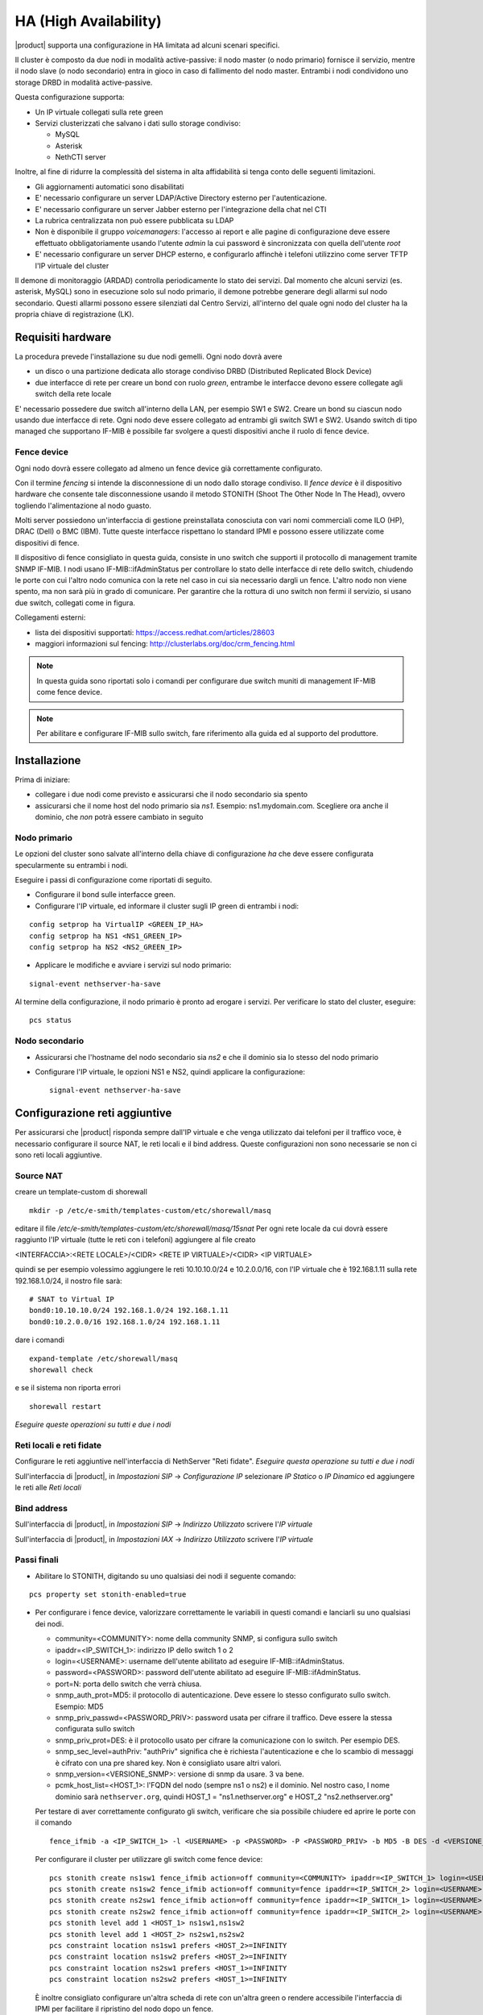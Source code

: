 ======================
HA (High Availability)
======================

|product| supporta una configurazione in HA limitata ad alcuni scenari specifici.

Il cluster è composto da due nodi in modalità active-passive:
il nodo master (o nodo primario) fornisce il servizio, mentre il nodo slave (o nodo secondario) entra in gioco in caso
di fallimento del nodo master.
Entrambi i nodi condividono uno storage DRBD in modalità active-passive.

Questa configurazione supporta:

* Un IP virtuale collegati sulla rete green
* Servizi clusterizzati che salvano i dati sullo storage condiviso:

  * MySQL
  * Asterisk
  * NethCTI server


Inoltre, al fine di ridurre la complessità del sistema in alta affidabilità si tenga conto delle seguenti limitazioni.

* Gli aggiornamenti automatici sono disabilitati
* E' necessario configurare un server LDAP/Active Directory esterno per l'autenticazione.
* E' necessario configurare un server Jabber esterno per l'integrazione della chat nel CTI
* La rubrica centralizzata non può essere pubblicata su LDAP
* Non è disponibile il gruppo *voicemanagers*: l'accesso ai report e alle pagine di configurazione deve
  essere effettuato obbligatoriamente usando l'utente *admin* la cui password è sincronizzata con quella
  dell'utente *root*
* E' necessario configurare un server DHCP esterno, e configurarlo affinchè i telefoni utilizzino
  come server TFTP l'IP virtuale del cluster

Il demone di monitoraggio (ARDAD) controlla periodicamente lo stato dei servizi.
Dal momento che alcuni servizi (es. asterisk, MySQL) sono in esecuzione solo sul nodo primario,
il demone potrebbe generare degli allarmi sul nodo secondario.
Questi allarmi possono essere silenziati dal Centro Servizi, all'interno del quale
ogni nodo del cluster ha la propria chiave di registrazione (LK).

Requisiti hardware
==================

La procedura prevede l'installazione su due nodi gemelli. Ogni nodo dovrà avere

* un disco o una partizione dedicata allo storage condiviso DRBD (Distributed Replicated Block Device)
* due interfacce di rete per creare un bond con ruolo *green*, entrambe le interfacce
  devono essere collegate agli switch della rete locale

E' necessario possedere due switch all'interno della LAN, per esempio SW1 e SW2.
Creare un bond su ciascun nodo usando due interfacce di rete. 
Ogni nodo deve essere collegato ad entrambi gli switch SW1 e SW2. Usando switch di tipo managed che supportano IF-MIB è possibile far svolgere a questi dispositivi anche il ruolo di fence device. 


Fence device
------------

.. image:: ../_static/ha_network.png

Ogni nodo dovrà essere collegato ad almeno un fence device già correttamente configurato.

Con il termine *fencing* si intende la disconnessione di un nodo dallo storage condiviso.
Il *fence device* è il dispositivo hardware che consente tale disconnessione usando
il metodo STONITH (Shoot The Other Node In The Head), ovvero togliendo l'alimentazione al nodo guasto.

Molti server possiedono un'interfaccia di gestione preinstallata conosciuta con vari nomi commerciali come
ILO (HP), DRAC (Dell) o BMC (IBM). Tutte queste interfacce rispettano lo standard IPMI e possono
essere utilizzate come dispositivi di fence.

Il dispositivo di fence consigliato in questa guida, consiste in uno switch che supporti il protocollo di management tramite SNMP IF-MIB. I nodi usano IF-MIB::ifAdminStatus per controllare lo stato delle interfacce di rete dello switch, chiudendo le porte con cui l'altro nodo comunica con la rete nel caso in cui sia necessario dargli un fence. L'altro nodo non viene spento, ma non sarà più in grado di comunicare. Per garantire che la  rottura di uno switch non fermi il servizio, si usano due switch, collegati come in figura.

Collegamenti esterni:

* lista dei dispositivi supportati: https://access.redhat.com/articles/28603
* maggiori informazioni sul fencing: http://clusterlabs.org/doc/crm_fencing.html

.. note::
   In questa guida sono riportati solo i comandi per configurare due switch muniti di management IF-MIB come fence device.

.. note::
   Per abilitare e configurare IF-MIB sullo switch, fare riferimento alla guida ed al supporto del produttore.

Installazione
=============

Prima di iniziare:

* collegare i due nodi come previsto e assicurarsi che il nodo secondario sia spento
* assicurarsi che il nome host del nodo primario sia *ns1*. Esempio: ns1.mydomain.com. 
  Scegliere ora anche il dominio, che *non* potrà essere cambiato in seguito

Nodo primario
-------------

Le opzioni del cluster sono salvate all'interno della chiave di configurazione *ha* che deve essere
configurata specularmente su entrambi i nodi.

Eseguire i passi di configurazione come riportati di seguito.

* Configurare il bond sulle interfacce green.

* Configurare l'IP virtuale, ed informare il cluster sugli IP green di entrambi i nodi:

::

 config setprop ha VirtualIP <GREEN_IP_HA>
 config setprop ha NS1 <NS1_GREEN_IP>
 config setprop ha NS2 <NS2_GREEN_IP>


* Applicare le modifiche e avviare i servizi sul nodo primario: 

::

 signal-event nethserver-ha-save


Al termine della configurazione, il nodo primario è pronto ad erogare i servizi.
Per verificare lo stato del cluster, eseguire: ::

 pcs status


Nodo secondario
---------------

* Assicurarsi che l'hostname del nodo secondario sia *ns2* e che il dominio sia lo stesso del nodo primario
* Configurare l'IP virtuale, le opzioni NS1 e NS2, quindi applicare la configurazione:

  ::
 
   signal-event nethserver-ha-save

Configurazione reti aggiuntive
==============================

Per assicurarsi che |product| risponda sempre dall'IP virtuale e che venga utilizzato dai telefoni per il traffico voce, è necessario configurare il source NAT, le reti locali e il bind address. Queste configurazioni non sono necessarie se non ci sono reti locali aggiuntive.

Source NAT
----------

creare un template-custom di shorewall

::

  mkdir -p /etc/e-smith/templates-custom/etc/shorewall/masq

editare il file  `/etc/e-smith/templates-custom/etc/shorewall/masq/15snat`
Per ogni rete locale da cui dovrà essere raggiunto l'IP virtuale (tutte le reti con i telefoni) aggiungere al file creato

<INTERFACCIA>:<RETE LOCALE>/<CIDR> <RETE IP VIRTUALE>/<CIDR> <IP VIRTUALE>

quindi se per esempio volessimo aggiungere le reti 10.10.10.0/24 e 10.2.0.0/16, con l'IP virtuale che è 192.168.1.11 sulla rete 192.168.1.0/24, il nostro file sarà:

::

  # SNAT to Virtual IP
  bond0:10.10.10.0/24 192.168.1.0/24 192.168.1.11
  bond0:10.2.0.0/16 192.168.1.0/24 192.168.1.11

dare i comandi

::

  expand-template /etc/shorewall/masq
  shorewall check

e se il sistema non riporta errori

::

  shorewall restart

*Eseguire queste operazioni su tutti e due i nodi*

Reti locali e reti fidate
-------------------------

Configurare le reti aggiuntive nell'interfaccia di NethServer "Reti fidate". *Eseguire questa operazione su tutti e due i nodi*

Sull'interfaccia di |product|, in `Impostazioni SIP` -> `Configurazione IP` selezionare `IP Statico` o `IP Dinamico` ed aggiungere le reti alle `Reti locali`

Bind address
------------

Sull'interfaccia di |product|, in `Impostazioni SIP` -> `Indirizzo Utilizzato` scrivere l'`IP virtuale`

Sull'interfaccia di |product|, in `Impostazioni IAX` -> `Indirizzo Utilizzato` scrivere l'`IP virtuale`


Passi finali
------------

* Abilitare lo STONITH, digitando su uno qualsiasi dei nodi il seguente comando: 

::

 pcs property set stonith-enabled=true

* Per configurare i fence device, valorizzare correttamente le variabili in questi comandi e lanciarli su uno qualsiasi dei nodi.

  * community=<COMMUNITY>:  nome della community SNMP, si configura sullo switch 
  * ipaddr=<IP_SWITCH_1>: indirizzo IP dello switch 1 o 2
  * login=<USERNAME>: username dell'utente abilitato ad eseguire IF-MIB::ifAdminStatus.
  * password=<PASSWORD>: password dell'utente abilitato ad eseguire IF-MIB::ifAdminStatus.
  * port=N: porta dello switch che verrà chiusa. 
  * snmp_auth_prot=MD5: il protocollo di autenticazione. Deve essere lo stesso configurato sullo switch. Esempio: MD5
  * snmp_priv_passwd=<PASSWORD_PRIV>: password usata per cifrare il traffico. Deve essere la stessa configurata sullo switch
  * snmp_priv_prot=DES: è il protocollo usato per cifrare la comunicazione con lo switch. Per esempio DES. 
  * snmp_sec_level=authPriv: "authPriv" significa che è richiesta l'autenticazione e che lo scambio di messaggi è cifrato con una pre shared key. Non è consigliato usare altri valori.
  * snmp_version=<VERSIONE_SNMP>: versione di snmp da usare. 3 va bene. 
  * pcmk_host_list=<HOST_1>: l'FQDN del nodo (sempre ns1 o ns2) e il dominio. Nel nostro caso, l nome dominio sarà  ``nethserver.org``, quindi  HOST_1 = "ns1.nethserver.org" e HOST_2 "ns2.nethserver.org"

  Per testare di aver correttamente configurato gli switch, verificare che sia possibile chiudere ed aprire le porte con il comando

  ::
  
    fence_ifmib -a <IP_SWITCH_1> -l <USERNAME> -p <PASSWORD> -P <PASSWORD_PRIV> -b MD5 -B DES -d <VERSIONE_SNMP> -c <COMMUNITY> -n<PORTA> -o <off|on|status>

  Per configurare il cluster per utilizzare gli switch come fence device:
  
  ::

    pcs stonith create ns1sw1 fence_ifmib action=off community=<COMMUNITY> ipaddr=<IP_SWITCH_1> login=<USERNAME> passwd=<PASSWORD> port=1 snmp_auth_prot=MD5 snmp_priv_passwd=<PASSWORD_PRIV> snmp_priv_prot=DES snmp_sec_level=authPriv snmp_version=3 pcmk_host_list="<HOST_1>"
    pcs stonith create ns1sw2 fence_ifmib action=off community=fence ipaddr=<IP_SWITCH_2> login=<USERNAME> passwd=<PASSWORD> port=1 snmp_auth_prot=MD5 snmp_priv_passwd=<PASSWORD_PRIV> snmp_priv_prot=DES snmp_sec_level=authPriv snmp_version=3 pcmk_host_list="<HOST_1>"
    pcs stonith create ns2sw1 fence_ifmib action=off community=fence ipaddr=<IP_SWITCH_1> login=<USERNAME> passwd=<PASSWORD> port=2 snmp_auth_prot=MD5 snmp_priv_passwd=<PASSWORD_PRIV> snmp_priv_prot=DES snmp_sec_level=authPriv snmp_version=3 pcmk_host_list="<HOST_2>"
    pcs stonith create ns2sw2 fence_ifmib action=off community=fence ipaddr=<IP_SWITCH_2> login=<USERNAME> passwd=<PASSWORD> port=2 snmp_auth_prot=MD5 snmp_priv_passwd=<PASSWORD_PRIV> snmp_priv_prot=DES snmp_sec_level=authPriv snmp_version=3 pcmk_host_list="<HOST_2>"
    pcs stonith level add 1 <HOST_1> ns1sw1,ns1sw2
    pcs stonith level add 1 <HOST_2> ns2sw1,ns2sw2
    pcs constraint location ns1sw1 prefers <HOST_2>=INFINITY
    pcs constraint location ns1sw2 prefers <HOST_2>=INFINITY
    pcs constraint location ns2sw1 prefers <HOST_1>=INFINITY
    pcs constraint location ns2sw2 prefers <HOST_1>=INFINITY
 
  È inoltre consigliato configurare un'altra scheda di rete con un'altra green o rendere accessibile l'interfaccia di IPMI per facilitare il ripristino del nodo dopo un fence.

* Configurare un indirizzo mail a cui inviare le notifiche in caso di guasto:

::

  pcs resource create MailNotify ocf:heartbeat:MailTo params email="admin@nethserver.org" subject="Cluster notification"

* E' fortemente consigliato cambiare la password di root da interfaccia web su entrambi i nodi. 
  La password di root è infatti utilizzata per impartire ordini ai nodi del cluster.


Guasti e ripristino
===================

Un cluster a due nodi può tollerare solo un guasto alla volta.

.. note::
   Utilizzando i dispositivi di fence di tipo IPMI, il cluster non è in grado di gestire 
   la perdita di alimentazione di un nodo, in quanto il dispositivo di fence è alimentato dal nodo stesso.

   In questo caso è necessario confermare manualmente lo spegnimento del nodo eseguendo questo comando: ::

     pcs stonith confirm <failed_node_name>

Nodi guasti
-----------

Quando un nodo non risponde all'heartbeat, il nodo viene escluso dal cluster.
Tutti i servizi clusterizzati sono disabilitati al boot per evitare problemi in caso di fencing:
un nodo che è stato spento da un evento di fencing, necessita probabilmente di manutenzione prima di rientrare 
nel cluster.

Per inserire nuovamente il nodo nel cluster, eseguire: ::

 pcs cluster start


Fence device irraggiungibili
----------------------------

Il cluster controlla periodicamente lo stato dei dispositivi di fence configurati.
Se un dispositivo non è raggiungibile, verrà considerato in stato fermo (stopped).

Dopo aver ripristinato il dispositivo di fence, informare il cluster sullo stato
di ciascun dispositivo con il seguente comando: ::

  crm_resource --resource <stonith_name> --cleanup --node <node_name>

Ripristino dopo un fence con IF-MIB
-----------------------------------

Nel caso di fencing con IF-MIB il nodo che subisce il fence rimane acceso e se si riaprono le porte dello switch si avrà uno split brain. Quindi sul nodo che ha subito il fence è opportuno fermare il cluster  ::

  pcs cluster stop --force

riaprire poi le porte dello switch  ::

  fence_ifmib -a <IP_SWITCH_1> -l <USERNAME> -p <PASSWORD> -P <PASSWORD_PRIV> -b MD5 -B DES -d <VERSIONE_SNMP> -c <COMMUNITY> -n<PORTA> -o on
  fence_ifmib -a <IP_SWITCH_2> -l <USERNAME> -p <PASSWORD> -P <PASSWORD_PRIV> -b MD5 -B DES -d <VERSIONE_SNMP> -c <COMMUNITY> -n<PORTA> -o on


Split Brain DRBD
----------------
In caso di split brain del DRBD, i dati non vengono più sincronizzati. Può avvenire a causa di un fence fallito.
Lo stato del DRBD del nodo attivo in questa situazione (visibile con cat /proc/drbd) sarà Primary/Unknown e sul nodo non attivo Secondary/Unknown. (invece di Primary/Secondary e Secondary/Primary)
Inoltre con il comando ::

  pcs status

si vedrà il drbd nello stato:
 Master/Slave Set: DRBDDataPrimary [DRBDData]
     Masters: [ ns1.nethserver.org ]
     Stopped: [ ns2.nethserver.org ]

invece di:
 Master/Slave Set: DRBDDataPrimary [DRBDData]
     Masters: [ ns1.nethserver.org ]
     Slaves: [ ns2.nethserver.org ]

Soluzione: 

sul nodo in cui si vogliono tenere tutti i dati dare il comando :: 

  drbdadm invalidate-remote drbd00

sul nodo in cui si desiderano eliminare tutti i dati dare il comando ::

  drbdadm invalidate drbd00

Dare poi su tutti e due i nodi il comando ::

  drbdadm connect drbd00 

verificare poi che il drbd sia di nuovo sincronizzato con ::

  cat /proc/drbd


Disaster recovery
-----------------

In caso di guasto hardware, è possibile reinstallare il nodo è raggiungerlo al cluster.
I servizi clusterizzati saranno automaticamente configurati e i dati verranno sincronizzati fra i nodi.

Seguire questi passi.

1. Ripristinare il backup della configurazione del nodo. Se non si possiede il backup della configurazione,
   riconfigurare il server e assicurarsi di installare il pacchetto ``nethserver-ha``.
2. Eseguire l'evento per unire il nodo al cluster: ::

     signal-event nethserver-ha-save


Backup
======

Il backup deve essere configurato su entrambi i nodi ed eseguito su una condivisione di rete.
Solo il nodo primario effettuerà realmente il backup, il backup del nodo secondario
verrà automaticamente abilitato qualora il nodo primario sia guasto.

In caso di guasto di entrambi i nodi, reinstallare il nodo primario,
ripristinare il backup della configurazione e avviare il cluster: ::

 signal-event nethserver-ha-save

Infine ripristinare il backup dei date e, al termine, riavviare il sistema.

